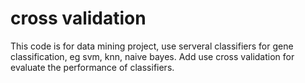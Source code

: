 * cross validation

This code is for data mining project, use serveral classifiers for gene classification, eg svm, knn, naive bayes. Add use cross validation for evaluate the performance of classifiers.
